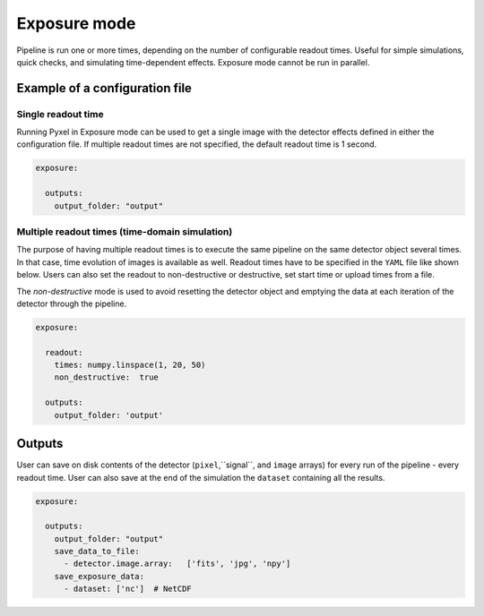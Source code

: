 .. _exposure_mode:

=============
Exposure mode
=============

Pipeline is run one or more times, depending on the number of configurable readout times.
Useful for simple simulations, quick checks, and simulating time-dependent effects. Exposure mode cannot
be run in parallel.

.. figure:: ../_static/exposure.png
    :scale: 50%
    :alt: detector
    :align: center

Example of a configuration file
===============================

Single readout time
-------------------

Running Pyxel in Exposure mode can be used to get a single image with
the detector effects defined in either the configuration file.
If multiple readout times are not specified, the default readout time is 1 second.

.. code-block:: yaml

    exposure:

      outputs:
        output_folder: "output"

Multiple readout times (time-domain simulation)
-----------------------------------------------

The purpose of having multiple readout times is to execute the same pipeline
on the same detector object several times. In that case, time evolution of images is available as well.
Readout times have to be specified in the ``YAML`` file like shown below.
Users can also set the readout to non-destructive or destructive, set start time or upload times from a file.

The `non-destructive` mode is used to avoid resetting the detector object
and emptying the data at each iteration of the detector through the pipeline.

.. code-block:: yaml

  exposure:

    readout:
      times: numpy.linspace(1, 20, 50)
      non_destructive:  true

    outputs:
      output_folder: 'output'

Outputs
=======

User can save on disk contents of the detector (``pixel``,``signal``, and ``image`` arrays)
for every run of the pipeline - every readout time.
User can also save at the end of the simulation the ``dataset`` containing all the results.

.. code-block:: yaml

    exposure:

      outputs:
        output_folder: "output"
        save_data_to_file:
          - detector.image.array:   ['fits', 'jpg', 'npy']
        save_exposure_data:
          - dataset: ['nc']  # NetCDF